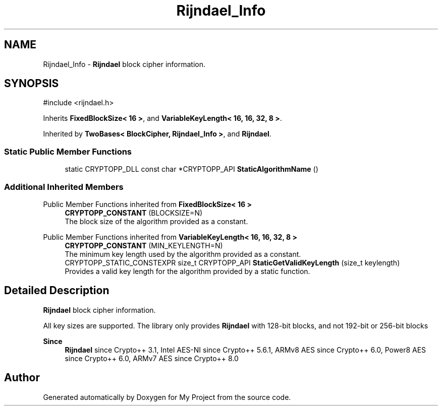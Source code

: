 .TH "Rijndael_Info" 3 "My Project" \" -*- nroff -*-
.ad l
.nh
.SH NAME
Rijndael_Info \- \fBRijndael\fP block cipher information\&.  

.SH SYNOPSIS
.br
.PP
.PP
\fR#include <rijndael\&.h>\fP
.PP
Inherits \fBFixedBlockSize< 16 >\fP, and \fBVariableKeyLength< 16, 16, 32, 8 >\fP\&.
.PP
Inherited by \fBTwoBases< BlockCipher, Rijndael_Info >\fP, and \fBRijndael\fP\&.
.SS "Static Public Member Functions"

.in +1c
.ti -1c
.RI "static CRYPTOPP_DLL const char *CRYPTOPP_API \fBStaticAlgorithmName\fP ()"
.br
.in -1c
.SS "Additional Inherited Members"


Public Member Functions inherited from \fBFixedBlockSize< 16 >\fP
.in +1c
.ti -1c
.RI "\fBCRYPTOPP_CONSTANT\fP (BLOCKSIZE=N)"
.br
.RI "The block size of the algorithm provided as a constant\&. "
.in -1c

Public Member Functions inherited from \fBVariableKeyLength< 16, 16, 32, 8 >\fP
.in +1c
.ti -1c
.RI "\fBCRYPTOPP_CONSTANT\fP (MIN_KEYLENGTH=N)"
.br
.RI "The minimum key length used by the algorithm provided as a constant\&. "
.ti -1c
.RI "CRYPTOPP_STATIC_CONSTEXPR size_t CRYPTOPP_API \fBStaticGetValidKeyLength\fP (size_t keylength)"
.br
.RI "Provides a valid key length for the algorithm provided by a static function\&. "
.in -1c
.SH "Detailed Description"
.PP 
\fBRijndael\fP block cipher information\&. 

All key sizes are supported\&. The library only provides \fBRijndael\fP with 128-bit blocks, and not 192-bit or 256-bit blocks 
.PP
\fBSince\fP
.RS 4
\fBRijndael\fP since Crypto++ 3\&.1, Intel AES-NI since Crypto++ 5\&.6\&.1, ARMv8 AES since Crypto++ 6\&.0, Power8 AES since Crypto++ 6\&.0, ARMv7 AES since Crypto++ 8\&.0 
.RE
.PP


.SH "Author"
.PP 
Generated automatically by Doxygen for My Project from the source code\&.
